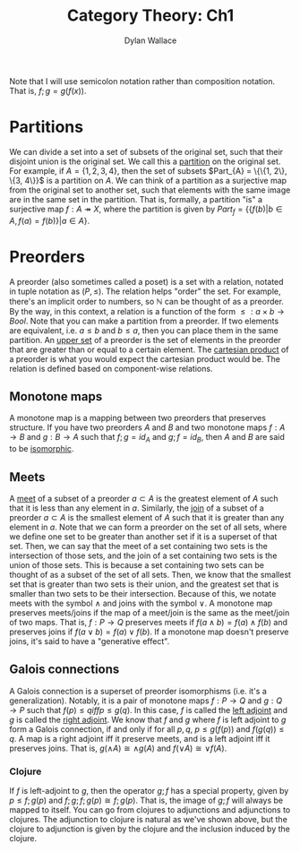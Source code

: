 #+TITLE: Category Theory: Ch1
#+AUTHOR: Dylan Wallace

Note that I will use semicolon notation rather than composition notation.
That is, $f;g = g(f(x))$.

* Partitions
We can divide a set into a set of subsets of the original set, such that their disjoint union is the original set. We call this a _partition_ on the original set.
For example, if $A = \{1, 2, 3, 4\}$, then the set of subsets $Part_{A} = \{\{1, 2\}, \{3, 4\}}$ is a partition on $A$.
We can think of a partition as a surjective map from the original set to another set, such that elements with the same image are in the same set in the partition.
That is, formally, a partition "is" a surjective map $f: A \twoheadrightarrow X$, where the partition is given by $Part_{f} = \{\{f(b)|b\in A, f(a) = f(b)\}|a\in A\}$.

* Preorders
A preorder (also sometimes called a poset) is a set with a relation, notated in tuple notation as $(P, \leq)$. The relation helps "order" the set. For example, there's an implicit order to numbers, so $\mathbb{N}$ can be thought of as a preorder.
By the way, in this context, a relation is a function of the form $\leq: a\times b \rightarrow Bool$.
Note that you can make a partition from a preorder. If two elements are equivalent, i.e. $a \leq b$ and $b \leq a$, then you can place them in the same partition.
An _upper set_ of a preorder is the set of elements in the preorder that are greater than or equal to a certain element.
The _cartesian product_ of a preorder is what you would expect the cartesian product would be. The relation is defined based on component-wise relations.

** Monotone maps
A monotone map is a mapping between two preorders that preserves structure.
If you have two preorders $A$ and $B$ and two monotone maps $f: A\rightarrow B$ and $g: B\rightarrow A$ such that $f;g = id_{A}$ and $g;f = id_{B}$, then $A$ and $B$ are said to be _isomorphic_.

** Meets
A _meet_ of a subset of a preorder $a\subset A$ is the greatest element of $A$ such that it is less than any element in $a$.
Similarly, the _join_ of a subset of a preorder $a\subset A$ is the smallest element of $A$ such that it is greater than any element in $a$.
Note that we can form a preorder on the set of all sets, where we define one set to be greater than another set if it is a superset of that set.
Then, we can say that the meet of a set containing two sets is the intersection of those sets, and the join of a set containing two sets is the union of those sets.
This is because a set containing two sets can be thought of as a subset of the set of all sets. Then, we know that the smallest set that is greater than two sets is their union, and the greatest set that is smaller than two sets to be their intersection.
Because of this, we notate meets with the symbol $\wedge$ and joins with the symbol $\vee$.
A monotone map preserves meets/joins if the map of a meet/join is the same as the meet/join of two maps. That is, $f: P\rightarrow Q$ preserves meets if $f(a\wedge b) = f(a)\wedge f(b)$ and preserves joins if $f(a\vee b) = f(a)\vee f(b)$.
If a monotone map doesn't preserve joins, it's said to have a "generative effect".

** Galois connections
A Galois connection is a superset of preorder isomorphisms (i.e. it's a generalization). Notably, it is a pair of monotone maps $f: P\rightarrow Q$ and $g: Q\rightarrow P$ such that $f(p) \leq q iff p \leq g(q)$.
In this case, $f$ is called the _left adjoint_ and $g$ is called the _right adjoint_.
We know that $f$ and $g$ where $f$ is left adjoint to $g$ form a Galois connection, if and only if for all $p, q$, $p \leq g(f(p))$ and $f(g(q)) \leq q$.
A map is a right adjoint iff it preserve meets, and is a left adjoint iff it preserves joins. That is, $g(\wedge A) \cong \wedge g(A)$ and $f(\vee A) \cong \vee f(A)$.

*** Clojure
If $f$ is left-adjoint to $g$, then the operator $g;f$ has a special property, given by $p \leq f;g(p)$ and $f;g;f;g(p) \cong f;g(p)$. That is, the image of $g;f$ will always be mapped to itself.
You can go from clojures to adjunctions and adjunctions to clojures. The adjunction to clojure is natural as we've shown above, but the clojure to adjunction is given by the clojure and the inclusion induced by the clojure.

